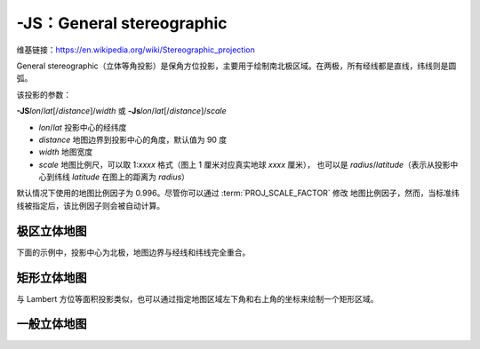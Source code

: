 -JS：General stereographic
==========================

维基链接：https://en.wikipedia.org/wiki/Stereographic_projection

General stereographic（立体等角投影）是保角方位投影，主要用于绘制南北极区域。在两极，所有经线都是直线，纬线则是圆弧。

该投影的参数：

**-JS**\ *lon*/*lat*\ [/*distance*]/*width*
或
**-Js**\ *lon*/*lat*\ [/*distance*]/*scale*

- *lon*/*lat* 投影中心的经纬度
- *distance* 地图边界到投影中心的角度，默认值为 90 度
- *width* 地图宽度
- *scale* 地图比例尺，可以取 1:*xxxx* 格式（图上 1 厘米对应真实地球 *xxxx* 厘米），
  也可以是 *radius*/*latitude*\ （表示从投影中心到纬线 *latitude* 在图上的距离为 *radius*\ ）

默认情况下使用的地图比例因子为 0.996。尽管你可以通过 :term:`PROJ_SCALE_FACTOR` 修改
地图比例因子，然而，当标准纬线被指定后，该比例因子则会被自动计算。

极区立体地图
------------

下面的示例中，投影中心为北极，地图边界与经线和纬线完全重合。

.. gmtplot::
    :caption: 极区立体保角投影
    :width: 85%

    gmt coast -R-30/30/60/72 -Js0/90/12c/60 -B10g -Dl -A250 -Groyalblue -Sseashell -png GMT_stereographic_polar

矩形立体地图
------------

与 Lambert 方位等面积投影类似，也可以通过指定地图区域左下角和右上角的坐标来绘制一个矩形区域。

.. gmtplot::
    :caption: 矩形边界下的极区立体保角投影
    :width: 75%

    gmt begin GMT_stereographic_rect pdf,png
    gmt set MAP_ANNOT_OBLIQUE lon_horizontal,lat_horizontal,tick_extend,tick_normal
    gmt coast -R-25/59/70/72+r -JS10/90/11c -B20g -Dl -A250 -Gdarkbrown -Wthinnest -Slightgray
    gmt end

一般立体地图
------------

.. gmtplot::
    :caption: 一般立体投影
    :width: 75%

    gmt begin GMT_stereographic_general pdf,png
    gmt set MAP_ANNOT_OBLIQUE separate
    gmt coast -R100/-42/160/-8+r -JS130/-30/12c -Bag -Dl -A500 -Ggreen -Slightblue -Wthinnest
    gmt end
